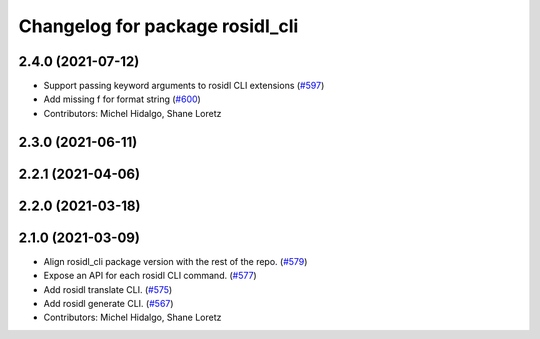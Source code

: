 ^^^^^^^^^^^^^^^^^^^^^^^^^^^^^^^^
Changelog for package rosidl_cli
^^^^^^^^^^^^^^^^^^^^^^^^^^^^^^^^

2.4.0 (2021-07-12)
------------------
* Support passing keyword arguments to rosidl CLI extensions (`#597 <https://github.com/ros2/rosidl/issues/597>`_)
* Add missing f for format string (`#600 <https://github.com/ros2/rosidl/issues/600>`_)
* Contributors: Michel Hidalgo, Shane Loretz

2.3.0 (2021-06-11)
------------------

2.2.1 (2021-04-06)
------------------

2.2.0 (2021-03-18)
------------------

2.1.0 (2021-03-09)
------------------
* Align rosidl_cli package version with the rest of the repo. (`#579 <https://github.com/ros2/rosidl/issues/579>`_)
* Expose an API for each rosidl CLI command.  (`#577 <https://github.com/ros2/rosidl/issues/577>`_)
* Add rosidl translate CLI. (`#575 <https://github.com/ros2/rosidl/issues/575>`_)
* Add rosidl generate CLI. (`#567 <https://github.com/ros2/rosidl/issues/567>`_)
* Contributors: Michel Hidalgo, Shane Loretz
